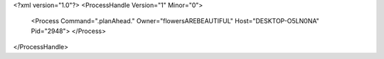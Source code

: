<?xml version="1.0"?>
<ProcessHandle Version="1" Minor="0">
    <Process Command=".planAhead." Owner="flowersAREBEAUTIFUL" Host="DESKTOP-O5LN0NA" Pid="2948">
    </Process>
</ProcessHandle>
